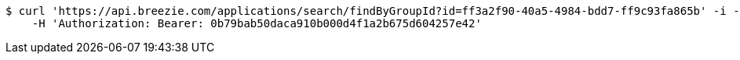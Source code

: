 [source,bash]
----
$ curl 'https://api.breezie.com/applications/search/findByGroupId?id=ff3a2f90-40a5-4984-bdd7-ff9c93fa865b' -i -X GET \
    -H 'Authorization: Bearer: 0b79bab50daca910b000d4f1a2b675d604257e42'
----